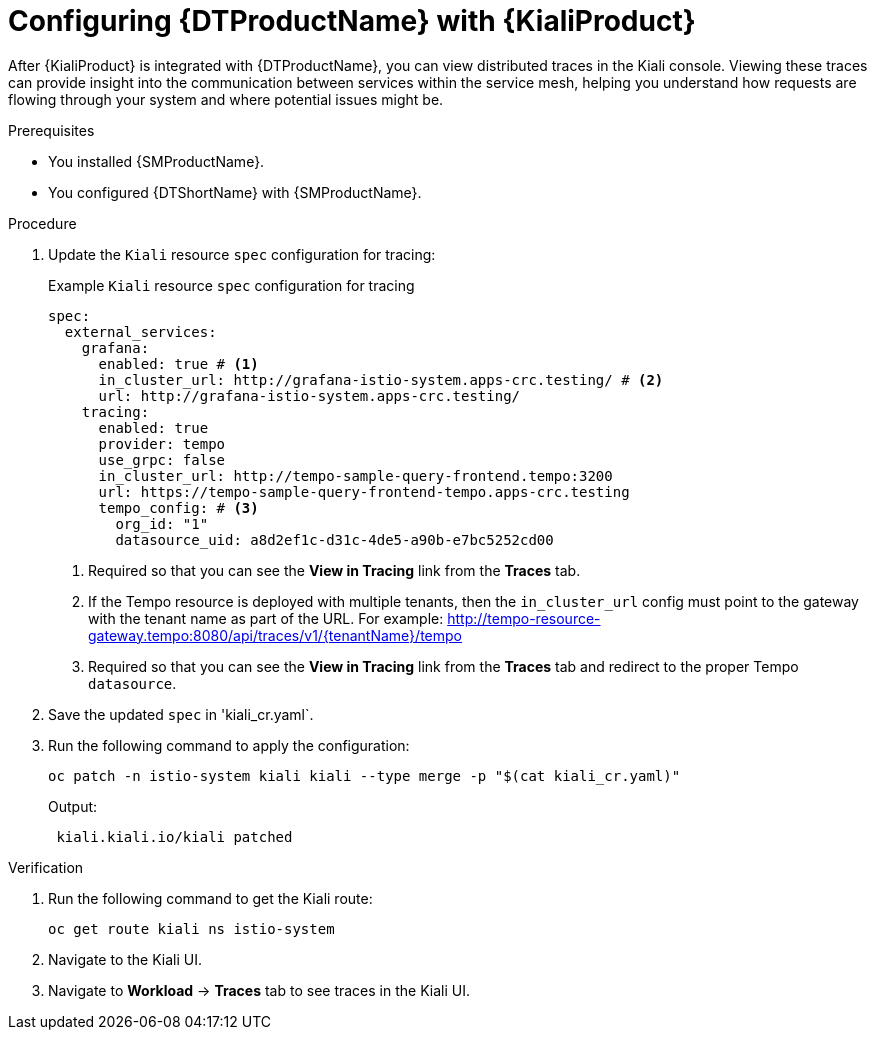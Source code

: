 // Module included in the following assemblies:
//
// * service-mesh-docs-main/kiali/ossm-kiali-assembly.adoc

:_mod-docs-content-type: PROCEDURE
[id="ossm-config-otel-kiali_{context}"]
= Configuring {DTProductName} with {KialiProduct}

After {KialiProduct} is integrated with {DTProductName}, you can view distributed traces in the Kiali console. Viewing these traces can provide insight into the communication between services within the service mesh, helping you understand how requests are flowing through your system and where potential issues might be.

.Prerequisites

* You installed {SMProductName}.

* You configured {DTShortName} with {SMProductName}.

.Procedure

. Update the `Kiali` resource `spec` configuration for tracing:
+
.Example `Kiali` resource `spec` configuration for tracing
[source,yaml]
----
spec:
  external_services:
    grafana:
      enabled: true # <1>
      in_cluster_url: http://grafana-istio-system.apps-crc.testing/ # <2>
      url: http://grafana-istio-system.apps-crc.testing/
    tracing:
      enabled: true
      provider: tempo
      use_grpc: false
      in_cluster_url: http://tempo-sample-query-frontend.tempo:3200
      url: https://tempo-sample-query-frontend-tempo.apps-crc.testing
      tempo_config: # <3>
        org_id: "1"
        datasource_uid: a8d2ef1c-d31c-4de5-a90b-e7bc5252cd00
----
<1> Required so that you can see the *View in Tracing* link from the *Traces* tab.
<2> If the Tempo resource is deployed with multiple tenants, then the `in_cluster_url` config must point to the gateway with the tenant name as part of the URL. For example: http://tempo-resource-gateway.tempo:8080/api/traces/v1/{tenantName}/tempo
<3> Required so that you can see the *View in Tracing*  link from the *Traces* tab and redirect to the proper Tempo `datasource`.

. Save the updated `spec` in 'kiali_cr.yaml`.

. Run the following command to apply the configuration:
+
[source, terminal]
----
oc patch -n istio-system kiali kiali --type merge -p "$(cat kiali_cr.yaml)"
----
+
Output:
+
[source, terminal]
----
 kiali.kiali.io/kiali patched
----

.Verification

. Run the following command to get the Kiali route:
+
[source, terminal]
----
oc get route kiali ns istio-system
----

. Navigate to the Kiali UI.

. Navigate to *Workload* → *Traces* tab to see traces in the Kiali UI.

//Note for later: there are things in here, like Kiali UI, that may need attributes. Attributes will be updated prior to GA.
//Note that "Kiali UI" is not the same as "Kiali Operator provided by Red Hat", and there currently is only 1 attribute related to Kiali, and it is for "Kiali Operator provided by Red Hat".